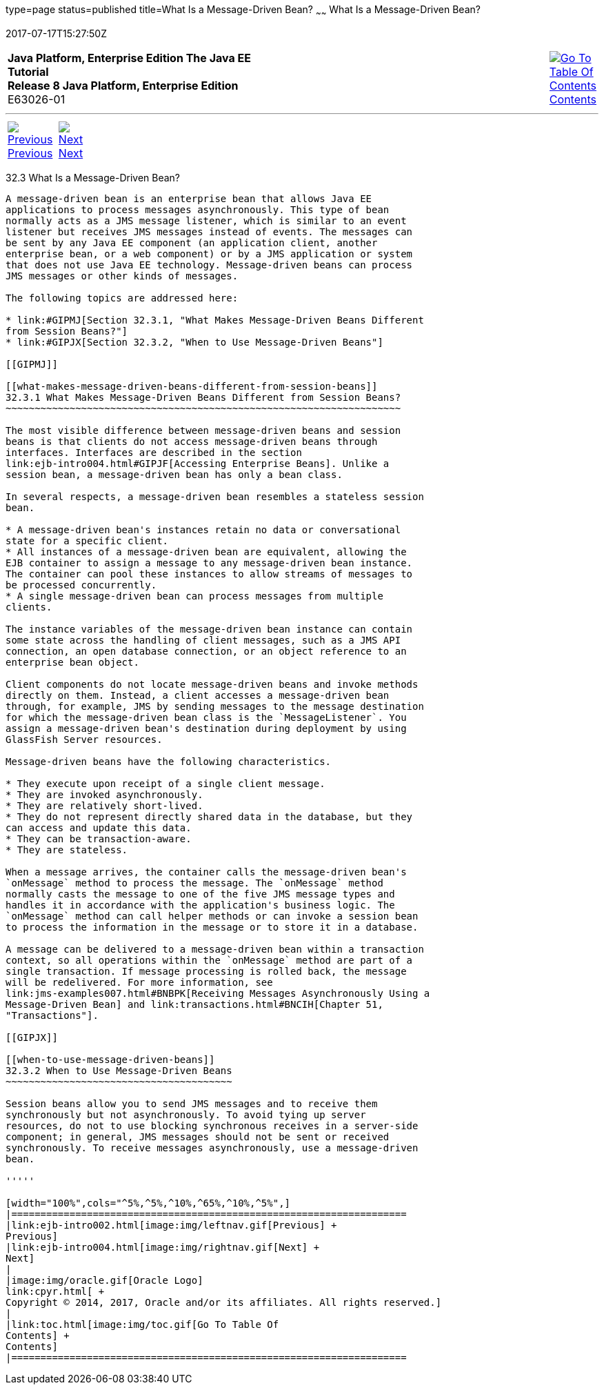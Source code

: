 type=page
status=published
title=What Is a Message-Driven Bean?
~~~~~~
What Is a Message-Driven Bean?
==============================
2017-07-17T15:27:50Z

[[top]]

[width="100%",cols="50%,45%,^5%",]
|=======================================================================
|*Java Platform, Enterprise Edition The Java EE Tutorial* +
*Release 8 Java Platform, Enterprise Edition* +
E63026-01
|
|link:toc.html[image:img/toc.gif[Go To Table Of
Contents] +
Contents]
|=======================================================================

'''''

[cols="^5%,^5%,90%",]
|=======================================================================
|link:ejb-intro002.html[image:img/leftnav.gif[Previous] +
Previous] 
|link:ejb-intro004.html[image:img/rightnav.gif[Next] +
Next] | 
|=======================================================================


[[GIPKO]]

[[what-is-a-message-driven-bean]]
32.3 What Is a Message-Driven Bean?
-----------------------------------

A message-driven bean is an enterprise bean that allows Java EE
applications to process messages asynchronously. This type of bean
normally acts as a JMS message listener, which is similar to an event
listener but receives JMS messages instead of events. The messages can
be sent by any Java EE component (an application client, another
enterprise bean, or a web component) or by a JMS application or system
that does not use Java EE technology. Message-driven beans can process
JMS messages or other kinds of messages.

The following topics are addressed here:

* link:#GIPMJ[Section 32.3.1, "What Makes Message-Driven Beans Different
from Session Beans?"]
* link:#GIPJX[Section 32.3.2, "When to Use Message-Driven Beans"]

[[GIPMJ]]

[[what-makes-message-driven-beans-different-from-session-beans]]
32.3.1 What Makes Message-Driven Beans Different from Session Beans?
~~~~~~~~~~~~~~~~~~~~~~~~~~~~~~~~~~~~~~~~~~~~~~~~~~~~~~~~~~~~~~~~~~~~

The most visible difference between message-driven beans and session
beans is that clients do not access message-driven beans through
interfaces. Interfaces are described in the section
link:ejb-intro004.html#GIPJF[Accessing Enterprise Beans]. Unlike a
session bean, a message-driven bean has only a bean class.

In several respects, a message-driven bean resembles a stateless session
bean.

* A message-driven bean's instances retain no data or conversational
state for a specific client.
* All instances of a message-driven bean are equivalent, allowing the
EJB container to assign a message to any message-driven bean instance.
The container can pool these instances to allow streams of messages to
be processed concurrently.
* A single message-driven bean can process messages from multiple
clients.

The instance variables of the message-driven bean instance can contain
some state across the handling of client messages, such as a JMS API
connection, an open database connection, or an object reference to an
enterprise bean object.

Client components do not locate message-driven beans and invoke methods
directly on them. Instead, a client accesses a message-driven bean
through, for example, JMS by sending messages to the message destination
for which the message-driven bean class is the `MessageListener`. You
assign a message-driven bean's destination during deployment by using
GlassFish Server resources.

Message-driven beans have the following characteristics.

* They execute upon receipt of a single client message.
* They are invoked asynchronously.
* They are relatively short-lived.
* They do not represent directly shared data in the database, but they
can access and update this data.
* They can be transaction-aware.
* They are stateless.

When a message arrives, the container calls the message-driven bean's
`onMessage` method to process the message. The `onMessage` method
normally casts the message to one of the five JMS message types and
handles it in accordance with the application's business logic. The
`onMessage` method can call helper methods or can invoke a session bean
to process the information in the message or to store it in a database.

A message can be delivered to a message-driven bean within a transaction
context, so all operations within the `onMessage` method are part of a
single transaction. If message processing is rolled back, the message
will be redelivered. For more information, see
link:jms-examples007.html#BNBPK[Receiving Messages Asynchronously Using a
Message-Driven Bean] and link:transactions.html#BNCIH[Chapter 51,
"Transactions"].

[[GIPJX]]

[[when-to-use-message-driven-beans]]
32.3.2 When to Use Message-Driven Beans
~~~~~~~~~~~~~~~~~~~~~~~~~~~~~~~~~~~~~~~

Session beans allow you to send JMS messages and to receive them
synchronously but not asynchronously. To avoid tying up server
resources, do not to use blocking synchronous receives in a server-side
component; in general, JMS messages should not be sent or received
synchronously. To receive messages asynchronously, use a message-driven
bean.

'''''

[width="100%",cols="^5%,^5%,^10%,^65%,^10%,^5%",]
|====================================================================
|link:ejb-intro002.html[image:img/leftnav.gif[Previous] +
Previous] 
|link:ejb-intro004.html[image:img/rightnav.gif[Next] +
Next]
|
|image:img/oracle.gif[Oracle Logo]
link:cpyr.html[ +
Copyright © 2014, 2017, Oracle and/or its affiliates. All rights reserved.]
|
|link:toc.html[image:img/toc.gif[Go To Table Of
Contents] +
Contents]
|====================================================================
